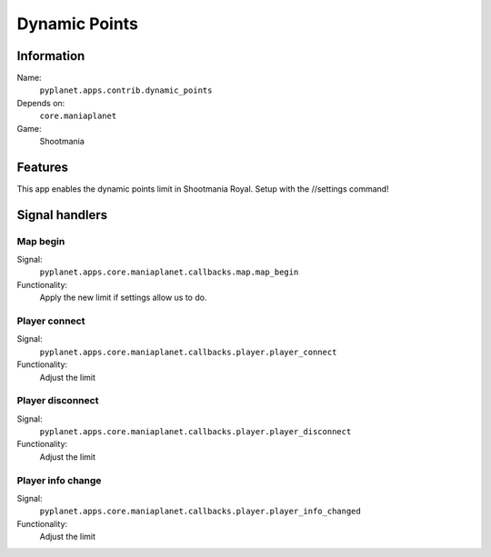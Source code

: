 Dynamic Points
==============

Information
-----------
Name:
  ``pyplanet.apps.contrib.dynamic_points``
Depends on:
  ``core.maniaplanet``
Game:
  Shootmania

Features
--------
This app enables the dynamic points limit in Shootmania Royal. Setup with the //settings command!

Signal handlers
---------------

Map begin
~~~~~~~~~
Signal:
  ``pyplanet.apps.core.maniaplanet.callbacks.map.map_begin``
Functionality:
  Apply the new limit if settings allow us to do.

Player connect
~~~~~~~~~~~~~~
Signal:
  ``pyplanet.apps.core.maniaplanet.callbacks.player.player_connect``
Functionality:
  Adjust the limit

Player disconnect
~~~~~~~~~~~~~~~~~
Signal:
  ``pyplanet.apps.core.maniaplanet.callbacks.player.player_disconnect``
Functionality:
  Adjust the limit

Player info change
~~~~~~~~~~~~~~~~~~
Signal:
  ``pyplanet.apps.core.maniaplanet.callbacks.player.player_info_changed``
Functionality:
  Adjust the limit
